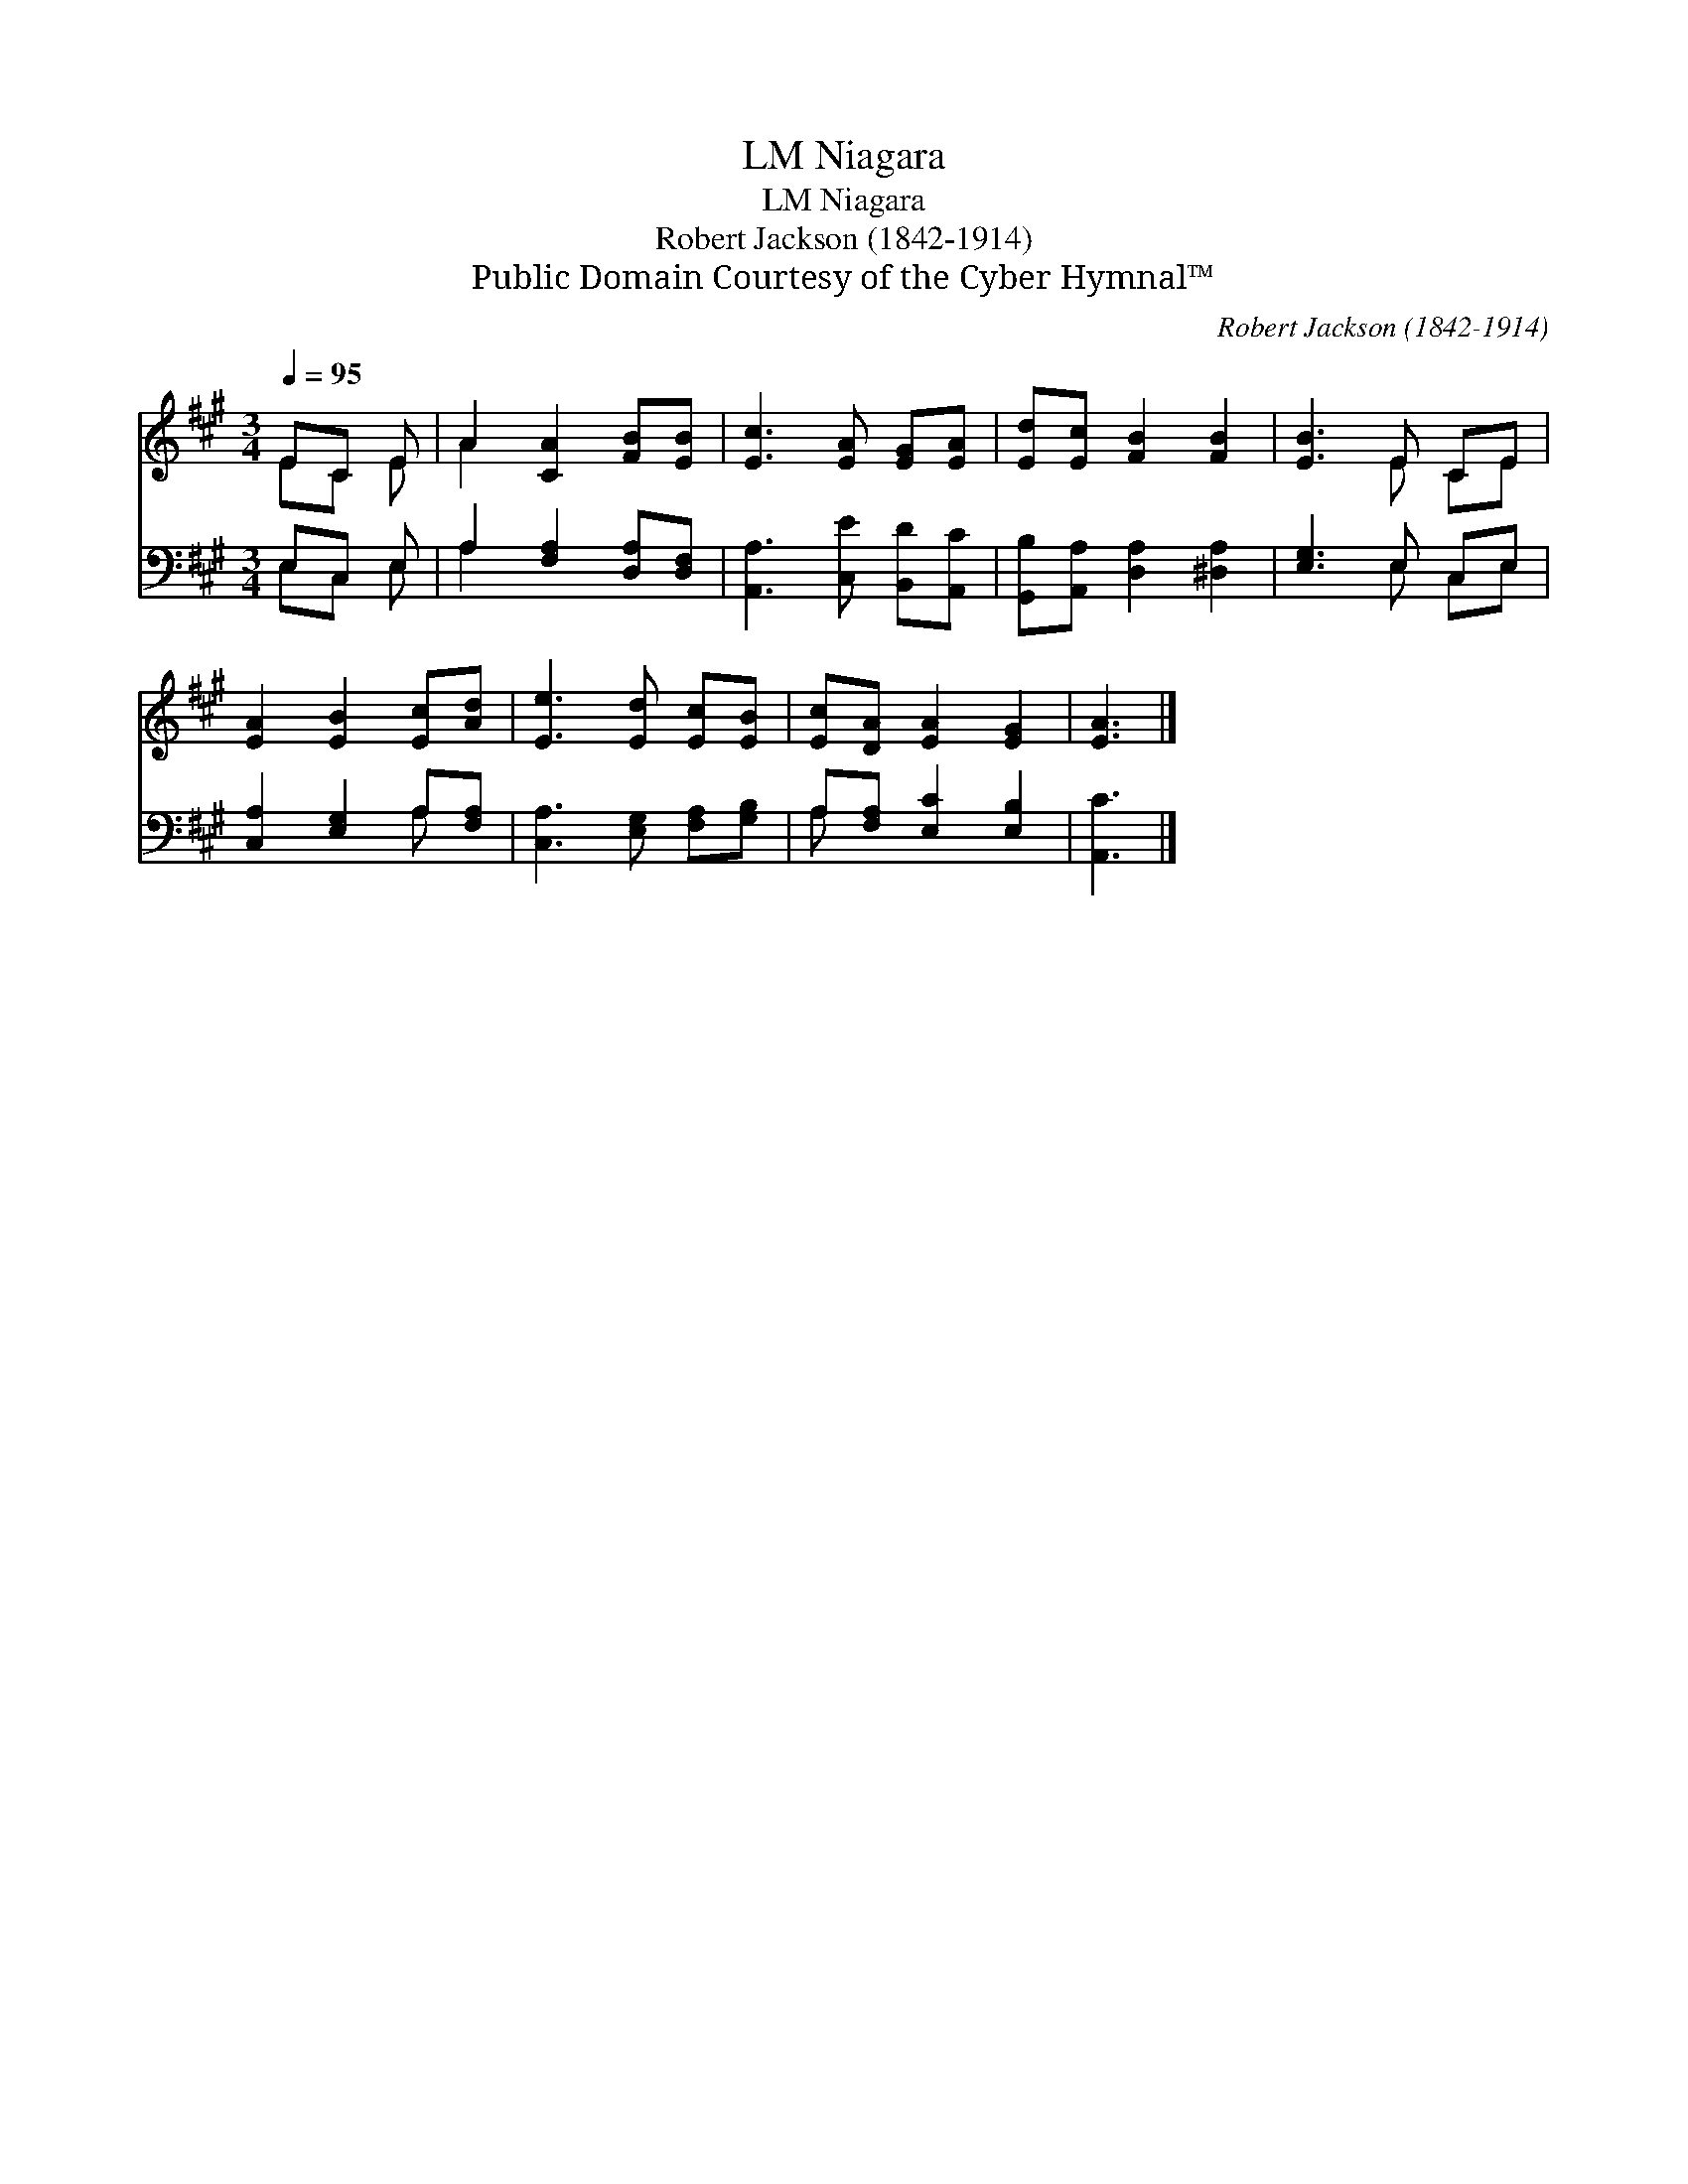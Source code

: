 X:1
T:Niagara, LM
T:Niagara, LM
T:Robert Jackson (1842-1914)
T:Public Domain Courtesy of the Cyber Hymnal™
C:Robert Jackson (1842-1914)
Z:Public Domain
Z:Courtesy of the Cyber Hymnal™
%%score ( 1 2 ) ( 3 4 )
L:1/8
Q:1/4=95
M:3/4
K:A
V:1 treble 
V:2 treble 
V:3 bass 
V:4 bass 
V:1
 EC E | A2 [CA]2 [FB][EB] | [Ec]3 [EA] [EG][EA] | [Ed][Ec] [FB]2 [FB]2 | [EB]3 E CE | %5
 [EA]2 [EB]2 [Ec][Ad] | [Ee]3 [Ed] [Ec][EB] | [Ec][DA] [EA]2 [EG]2 | [EA]3 |] %9
V:2
 EC E | A2 x4 | x6 | x6 | x3 E CE | x6 | x6 | x6 | x3 |] %9
V:3
 E,C, E, | A,2 [F,A,]2 [D,A,][D,F,] | [A,,A,]3 [C,E] [B,,D][A,,C] | %3
 [G,,B,][A,,A,] [D,A,]2 [^D,A,]2 | [E,G,]3 E, C,E, | [C,A,]2 [E,G,]2 A,[F,A,] | %6
 [C,A,]3 [E,G,] [F,A,][G,B,] | A,[F,A,] [E,C]2 [E,B,]2 | [A,,C]3 |] %9
V:4
 E,C, E, | A,2 x4 | x6 | x6 | x3 E, C,E, | x4 A, x | x6 | A, x5 | x3 |] %9

